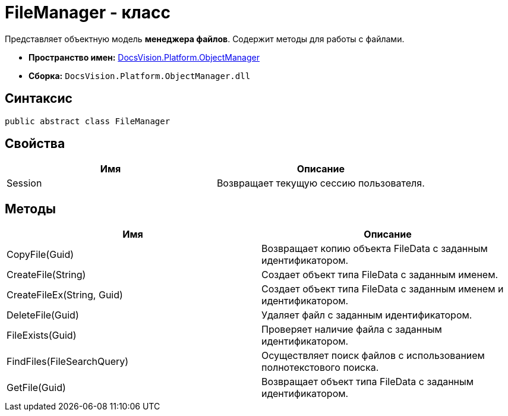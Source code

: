 = FileManager - класс

Представляет объектную модель *менеджера файлов*. Содержит методы для работы с файлами.

* *Пространство имен:* xref:api/DocsVision/Platform/ObjectManager/ObjectManager_NS.adoc[DocsVision.Platform.ObjectManager]
* *Сборка:* `DocsVision.Platform.ObjectManager.dll`

== Синтаксис

[source,csharp]
----
public abstract class FileManager
----

== Свойства

[cols=",",options="header"]
|===
|Имя |Описание
|Session |Возвращает текущую сессию пользователя.
|===

== Методы

[cols=",",options="header"]
|===
|Имя |Описание
|CopyFile(Guid) |Возвращает копию объекта FileData с заданным идентификатором.
|CreateFile(String) |Создает объект типа FileData с заданным именем.
|CreateFileEx(String, Guid) |Создает объект типа FileData с заданным именем и идентификатором.
|DeleteFile(Guid) |Удаляет файл с заданным идентификатором.
|FileExists(Guid) |Проверяет наличие файла с заданным идентификатором.
|FindFiles(FileSearchQuery) |Осуществляет поиск файлов с использованием полнотекстового поиска.
|GetFile(Guid) |Возвращает объект типа FileData с заданным идентификатором.
|===
